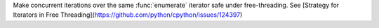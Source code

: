 Make concurrent iterations over the same :func:`enumerate` iterator safe under free-threading. See [Strategy for Iterators in Free Threading](https://github.com/python/cpython/issues/124397)
